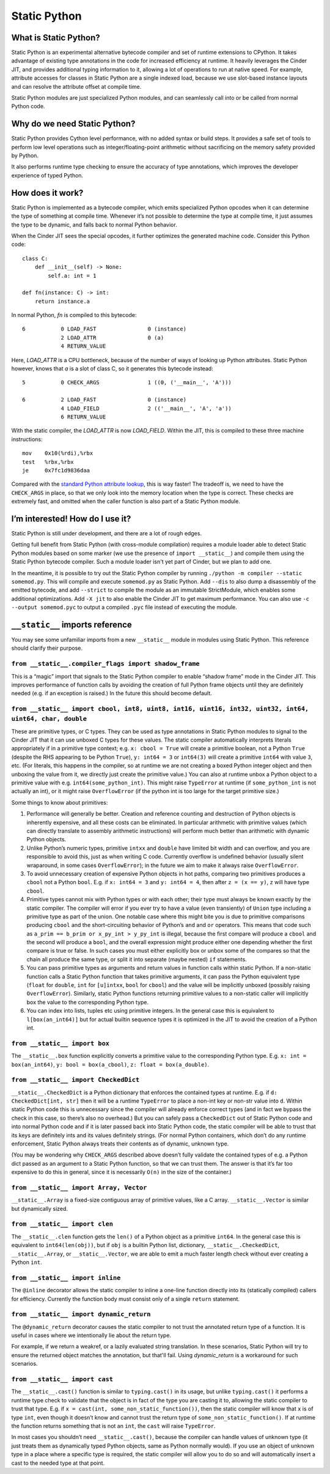 .. fbmeta::
    hide_page_title=true

Static Python
#############

What is Static Python?
======================

Static Python is an experimental alternative bytecode compiler and set of
runtime extensions to CPython. It takes advantage of existing type
annotations in the code for increased efficiency at runtime. It heavily
leverages the Cinder JIT, and provides additional typing information to it,
allowing a lot of operations to run at native speed. For example, attribute
accesses for classes in Static Python are a single indexed load, because we
use slot-based instance layouts and can resolve the attribute offset at
compile time.

Static Python modules are just specialized Python modules, and can seamlessly
call into or be called from normal Python code.

Why do we need Static Python?
=============================

Static Python provides Cython level performance, with no added syntax or
build steps. It provides a safe set of tools to perform low level operations
such as integer/floating-point arithmetic without sacrificing on the memory
safety provided by Python.

It also performs runtime type checking to ensure the accuracy of type
annotations, which improves the developer experience of typed Python.

How does it work?
=================

Static Python is implemented as a bytecode compiler, which emits specialized
Python opcodes when it can determine the type of something at compile time.
Whenever it’s not possible to determine the type at compile time, it just
assumes the type to be dynamic, and falls back to normal Python behavior.

When the Cinder JIT sees the special opcodes, it further optimizes the
generated machine code. Consider this Python code::

    class C:
        def __init__(self) -> None:
            self.a: int = 1

    def fn(instance: C) -> int:
        return instance.a

In normal Python, `fn` is compiled to this bytecode::

    6           0 LOAD_FAST                0 (instance)
                2 LOAD_ATTR                0 (a)
                4 RETURN_VALUE

Here, `LOAD_ATTR` is a CPU bottleneck, because of the number of ways of
looking up Python attributes. Static Python however, knows that `a` is a
slot of class C, so it generates this bytecode instead::

    5           0 CHECK_ARGS               1 ((0, ('__main__', 'A')))

    6           2 LOAD_FAST                0 (instance)
                4 LOAD_FIELD               2 (('__main__', 'A', 'a'))
                6 RETURN_VALUE

With the static compiler, the `LOAD_ATTR` is now `LOAD_FIELD`. Within the
JIT, this is compiled to these three machine instructions::

    mov    0x10(%rdi),%rbx
    test   %rbx,%rbx
    je     0x7fc1d9836daa

Compared with the `standard Python attribute lookup`_, this is way faster!
The tradeoff is, we need to have the ``CHECK_ARGS`` in place, so that we only
look into the memory location when the type is correct. These checks are
extremely fast, and omitted when the caller function is also part of a Static
Python module.

.. _standard Python attribute lookup: https://github.com/python/cpython/blob/b38b2fa0218911ccc20d576ff504f39c9c9d47ec/Objects/object.c#L910

I’m interested! How do I use it?
================================

Static Python is still under development, and there are a lot of rough edges.

Getting full benefit from Static Python (with cross-module compilation)
requires a module loader able to detect Static Python modules based on some
marker (we use the presence of ``import __static__``) and compile them using
the Static Python bytecode compiler. Such a module loader isn't yet part of
Cinder, but we plan to add one.

In the meantime, it is possible to try out the Static Python compiler by
running ``./python -m compiler --static somemod.py``. This will compile and
execute ``somemod.py`` as Static Python. Add ``--dis`` to also dump a
disassembly of the emitted bytecode, and add ``--strict`` to compile the
module as an immutable StrictModule, which enables some additional
optimizations. Add ``-X jit`` to also enable the Cinder JIT to get maximum
performance. You can also use ``-c --output somemod.pyc`` to output a
compiled ``.pyc`` file instead of executing the module.

``__static__`` imports reference
================================

You may see some unfamiliar imports from a new ``__static__`` module in
modules using Static Python. This reference should clarify their purpose.

``from __static__.compiler_flags import shadow_frame``
------------------------------------------------------

This is a “magic” import that signals to the Static Python compiler to enable
“shadow frame” mode in the Cinder JIT. This improves performance of function
calls by avoiding the creation of full Python frame objects until they are
definitely needed (e.g. if an exception is raised.) In the future this should
become default.

``from __static__ import cbool, int8, uint8, int16, uint16, int32, uint32, int64, uint64, char, double``
--------------------------------------------------------------------------------------------------

These are primitive types, or C types. They can be used as type annotations in
Static Python modules to signal to the Cinder JIT that it can use unboxed C
types for these values. The static compiler automatically interprets literals
appropriately if in a primitive type context; e.g. ``x: cbool = True`` will
create a primitive boolean, not a Python ``True`` (despite the RHS appearing
to be Python ``True``), ``y: int64 = 3`` or ``int64(3)`` will create a
primitive ``int64`` with value ``3``, etc. (For literals, this happens in the
compiler, so at runtime we are not creating a boxed Python integer object and
then unboxing the value from it, we directly just create the primitive
value.) You can also at runtime unbox a Python object to a primitive value
with e.g. ``int64(some_python_int)``. This might raise ``TypeError`` at
runtime (if ``some_python_int`` is not actually an int), or it might raise
``OverflowError`` (if the python int is too large for the target primitive
size.)

Some things to know about primitives:

#. Performance will generally be better. Creation and reference counting and
   destruction of Python objects is inherently expensive, and all these costs
   can be eliminated. In particular arithmetic with primitive values (which can
   directly translate to assembly arithmetic instructions) will perform much
   better than arithmetic with dynamic Python objects.

#. Unlike Python’s numeric types, primitive ``intxx`` and ``double`` have
   limited bit width and can overflow, and you are responsible to avoid this,
   just as when writing C code. Currently overflow is undefined behavior
   (usually silent wraparound, in some cases ``OverflowError``); in the future
   we aim to make it always raise ``OverflowError``.

#. To avoid unnecessary creation of expensive Python objects in hot paths,
   comparing two primitives produces a ``cbool`` not a Python ``bool``. E.g. if
   ``x: int64 = 3`` and ``y: int64 = 4``, then after ``z = (x == y)``, ``z``
   will have type ``cbool``.

#. Primitive types cannot mix with Python types or with each other; their
   type must always be known exactly by the static compiler. The compiler will
   error if you ever try to have a value (even transiently) of ``Union`` type
   including a primitive type as part of the union. One notable case where this
   might bite you is due to primitive comparisons producing ``cbool`` and the
   short-circuiting behavior of Python’s ``and`` and ``or`` operators. This
   means that code such as ``a_prim == b_prim or x_py_int > y_py_int`` is
   illegal, because the first compare will produce a ``cbool`` and the second
   will produce a ``bool``, and the overall expression might produce either one
   depending whether the first compare is true or false. In such cases you must
   either explicitly box or unbox some of the compares so that the chain all
   produce the same type, or split it into separate (maybe nested) ``if``
   statements.

#. You can pass primitive types as arguments and return values in function
   calls within static Python. If a non-static function calls a Static Python
   function that takes primitive arguments, it can pass the Python equivalent
   type (``float`` for ``double``, ``int`` for ``[u]intxx``, ``bool`` for
   ``cbool``) and the value will be implicitly unboxed (possibly raising
   ``OverflowError``). Similarly, static Python functions returning primitive
   values to a non-static caller will implicitly box the value to the
   corresponding Python type.

#. You can index into lists, tuples etc using primitive integers. In the
   general case this is equivalent to ``l[box(an_int64)]`` but for actual
   builtin sequence types it is optimized in the JIT to avoid the creation of a
   Python int.

``from __static__ import box``
------------------------------

The ``__static__.box`` function explicitly converts a primitive value to the
corresponding Python type. E.g. ``x: int = box(an_int64)``, ``y: bool =
box(a_cbool)``, ``z: float = box(a_double)``.

``from __static__ import CheckedDict``
--------------------------------------

``__static__.CheckedDict`` is a Python dictionary that enforces the contained
types at runtime. E.g. if ``d: CheckedDict[int, str]`` then it will be a
runtime ``TypeError`` to place a non-int key or non-str value into ``d``.
Within static Python code this is unnecessary since the compiler will already
enforce correct types (and in fact we bypass the check in this case, so
there’s also no overhead.) But you can safely pass a ``CheckedDict`` out of
Static Python code and into normal Python code and if it is later passed back
into Static Python code, the static compiler will be able to trust that its
keys are definitely ints and its values definitely strings. (For normal
Python containers, which don’t do any runtime enforcement, Static Python
always treats their contents as of dynamic, unknown type.

(You may be wondering why ``CHECK_ARGS`` described above doesn’t fully
validate the contained types of e.g. a Python dict passed as an argument to a
Static Python function, so that we can trust them. The answer is that it’s
far too expensive to do this in general, since it is necessarily ``O(n)`` in
the size of the container.)

``from __static__ import Array, Vector``
----------------------------------------

``__static__.Array`` is a fixed-size contiguous array of primitive values, like a C array.
``__static__.Vector`` is similar but dynamically sized.

``from __static__ import clen``
-------------------------------

The ``__static__.clen`` function gets the ``len()`` of a Python object as a
primitive ``int64``. In the general case this is equivalent to
``int64(len(obj))``, but if ``obj`` is a builtin Python list, dictionary,
``__static__.CheckedDict``, ``__static__.Array``, or ``__static__.Vector``,
we are able to emit a much faster length check without ever creating a Python
``int``.

``from __static__ import inline``
---------------------------------

The ``@inline`` decorator allows the static compiler to inline a one-line
function directly into its (statically compiled) callers for efficiency.
Currently the function body must consist only of a single ``return``
statement.

``from __static__ import dynamic_return``
---------------------------------

The ``@dynamic_return`` decorator causes the static compiler to not trust the annotated
return type of a function. It is useful in cases where we intentionally lie about the return
type.

For example, if we return a weakref, or a lazily evaluated string translation. In these scenarios,
Static Python will try to ensure the returned object matches the annotation, but that'll fail. Using
`dynamic_return` is a workaround for such scenarios.


``from __static__ import cast``
-------------------------------

The ``__static__.cast()`` function is similar to ``typing.cast()`` in its
usage, but unlike ``typing.cast()`` it performs a runtime type check to
validate that the object is in fact of the type you are casting it to,
allowing the static compiler to trust that type. E.g. if ``x = cast(int,
some_non_static_function())``, then the static compiler will know that ``x``
is of type ``int``, even though it doesn’t know and cannot trust the return
type of ``some_non_static_function()``. If at runtime the function returns
something that is not an ``int``, the ``cast`` will raise ``TypeError``.

In most cases you shouldn’t need ``__static__.cast()``, because the compiler
can handle values of unknown type (it just treats them as dynamically typed
Python objects, same as Python normally would). If you use an object of
unknown type in a place where a specific type is required, the static
compiler will allow you to do so and will automatically insert a cast to the
needed type at that point.
